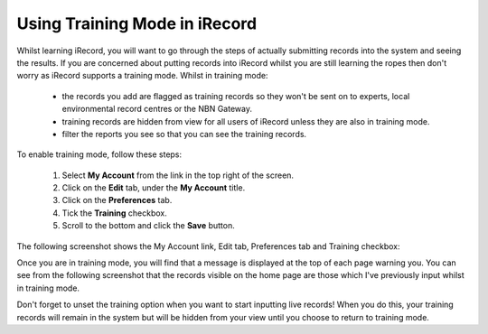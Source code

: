 ******************************
Using Training Mode in iRecord
******************************

Whilst learning iRecord, you will want to go through the steps of actually submitting
records into the system and seeing the results. If you are concerned about putting
records into iRecord whilst you are still learning the ropes then don't worry as iRecord 
supports a training mode. Whilst in training mode:

  * the records you add are flagged as training records so they won't be sent on to 
    experts, local environmental record centres or the NBN Gateway.
  * training records are hidden from view for all users of iRecord unless they are also in 
    training mode.
  * filter the reports you see so that you can see the training records.
  
.. only:: html

  The following video guides you through turning on training mode, or you can read the 
  steps detailed further down the page.
  
  .. raw:: html

    <iframe width="640" height="360" src="http://www.youtube.com/embed/PBq73EDZ95w" frameborder="0" allowfullscreen></iframe>
    
.. only:: not html

  .. tip::
  
    You can `watch a video of how to set iRecord into training mode <http://youtu.be/PBq73EDZ95w>`_.
  
To enable training mode, follow these steps:

  1. Select **My Account** from the link in the top right of the screen.
  2. Click on the **Edit** tab, under the **My Account** title.
  3. Click on the **Preferences** tab.
  4. Tick the **Training** checkbox.
  5. Scroll to the bottom and click the **Save** button.
  
The following screenshot shows the My Account link, Edit tab, Preferences tab and Training
checkbox:
  
.. image:: images/training-mode.png
    :width: 700px
    :alt: You preferences screen, showing the training option

Once you are in training mode, you will find that a message is displayed at the top of
each page warning you. You can see from the following screenshot that the records visible
on the home page are those which I've previously input whilst in training mode.

.. image:: images/training-message.png
    :width: 700px
    :alt: The training mode warning

Don't forget to unset the training option when you want to start inputting live records!
When you do this, your training records will remain in the system but will be hidden from
your view until you choose to return to training mode.